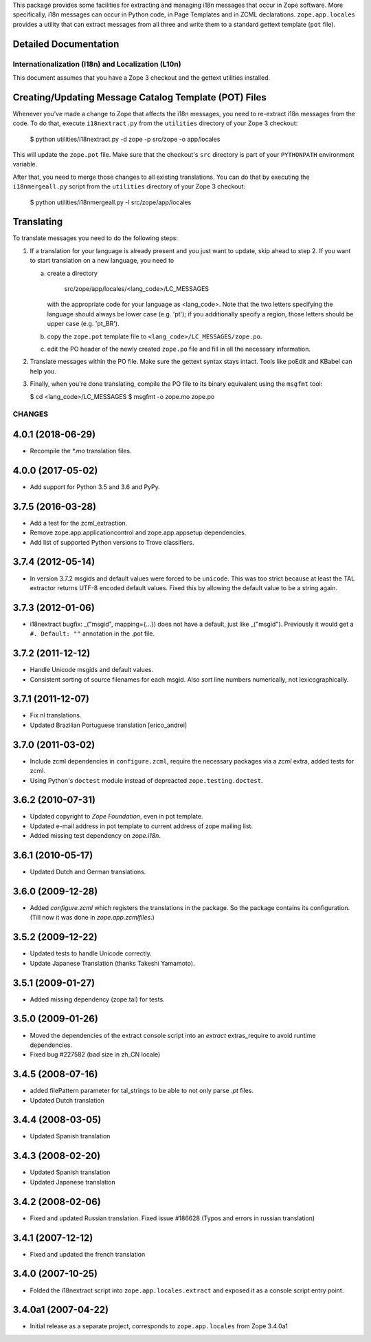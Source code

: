 This package provides some facilities for extracting and managing i18n
messages that occur in Zope software.  More specifically, i18n
messages can occur in Python code, in Page Templates and in ZCML
declarations.  ``zope.app.locales`` provides a utility that can
extract messages from all three and write them to a standard gettext
template (``pot`` file).


Detailed Documentation
----------------------

===================================================
Internationalization (I18n) and Localization (L10n)
===================================================

This document assumes that you have a Zope 3 checkout and the gettext
utilities installed.


Creating/Updating Message Catalog Template (POT) Files
------------------------------------------------------

Whenever you've made a change to Zope that affects the i18n messages,
you need to re-extract i18n messages from the code.  To do that,
execute ``i18nextract.py`` from the ``utilities`` directory of your
Zope 3 checkout:

  $ python utilities/i18nextract.py -d zope -p src/zope -o app/locales

This will update the ``zope.pot`` file.  Make sure that the checkout's
``src`` directory is part of your ``PYTHONPATH`` environment variable.

After that, you need to merge those changes to all existing
translations.  You can do that by executing the ``i18nmergeall.py``
script from the ``utilities`` directory of your Zope 3 checkout:

  $ python utilities/i18nmergeall.py -l src/zope/app/locales


Translating
-----------

To translate messages you need to do the following steps:

1. If a translation for your language is already present and you just
   want to update, skip ahead to step 2.  If you want to start
   translation on a new language, you need to

   a) create a directory

        src/zope/app/locales/<lang_code>/LC_MESSAGES

      with the appropriate code for your language as <lang_code>.
      Note that the two letters specifying the language should always
      be lower case (e.g. 'pt'); if you additionally specify a region,
      those letters should be upper case (e.g. 'pt_BR').

   b) copy the ``zope.pot`` template file to
      ``<lang_code>/LC_MESSAGES/zope.po``.

   c) edit the PO header of the newly created ``zope.po`` file and
      fill in all the necessary information.

2. Translate messages within the PO file.  Make sure the gettext
   syntax stays intact.  Tools like poEdit and KBabel can help you.

3. Finally, when you're done translating, compile the PO file to its
   binary equivalent using the ``msgfmt`` tool:

   $ cd <lang_code>/LC_MESSAGES
   $ msgfmt -o zope.mo zope.po


=======
CHANGES
=======

4.0.1 (2018-06-29)
------------------

- Recompile the `*.mo` translation files.


4.0.0 (2017-05-02)
------------------

- Add support for Python 3.5 and 3.6 and PyPy.


3.7.5 (2016-03-28)
------------------

- Add a test for the zcml_extraction.

- Remove zope.app.applicationcontrol and zope.app.appsetup dependencies.

- Add list of supported Python versions to Trove classifiers.


3.7.4 (2012-05-14)
------------------

- In version 3.7.2 msgids and default values were forced to be
  ``unicode``. This was too strict because at least the TAL extractor returns
  UTF-8 encoded default values. Fixed this by allowing the default value to
  be a string again.


3.7.3 (2012-01-06)
------------------

- i18nextract bugfix: _("msgid", mapping={...}) does not have a default, just
  like _("msgid").  Previously it would get a ``#. Default: ""`` annotation in
  the .pot file.


3.7.2 (2011-12-12)
------------------

- Handle Unicode msgids and default values.

- Consistent sorting of source filenames for each msgid.  Also sort line
  numbers numerically, not lexicographically.


3.7.1 (2011-12-07)
------------------

- Fix nl translations.

- Updated Brazilian Portuguese translation [erico_andrei]

3.7.0 (2011-03-02)
------------------

- Include zcml dependencies in ``configure.zcml``, require the necessary
  packages via a `zcml` extra, added tests for zcml.

- Using Python's ``doctest`` module instead of depreacted
  ``zope.testing.doctest``.


3.6.2 (2010-07-31)
------------------

- Updated copyright to `Zope Foundation`, even in pot template.

- Updated e-mail address in pot template to current address of zope
  mailing list.

- Added missing test dependency on `zope.i18n`.


3.6.1 (2010-05-17)
------------------

- Updated Dutch and German translations.

3.6.0 (2009-12-28)
------------------

- Added `configure.zcml` which registers the translations in the
  package. So the package contains its configuration. (Till now it was
  done in `zope.app.zcmlfiles`.)

3.5.2 (2009-12-22)
------------------

- Updated tests to handle Unicode correctly.

- Update Japanese Translation (thanks Takeshi Yamamoto).

3.5.1 (2009-01-27)
------------------

* Added missing dependency (zope.tal) for tests.

3.5.0 (2009-01-26)
------------------

* Moved the dependencies of the extract console script into an `extract`
  extras_require to avoid runtime dependencies.

* Fixed bug #227582 (bad size in zh_CN locale)

3.4.5 (2008-07-16)
------------------

* added filePattern parameter for tal_strings to be able to not only parse
  `.pt` files.

* Updated Dutch translation

3.4.4 (2008-03-05)
------------------

* Updated Spanish translation

3.4.3 (2008-02-20)
------------------

* Updated Spanish translation

* Updated Japanese translation

3.4.2 (2008-02-06)
------------------

* Fixed and updated Russian translation. Fixed issue #186628 (Typos and errors
  in russian translation)

3.4.1 (2007-12-12)
------------------

* Fixed and updated the french translation

3.4.0 (2007-10-25)
------------------

* Folded the i18nextract script into ``zope.app.locales.extract`` and
  exposed it as a console script entry point.

3.4.0a1 (2007-04-22)
--------------------

* Initial release as a separate project, corresponds to ``zope.app.locales``
  from Zope 3.4.0a1


